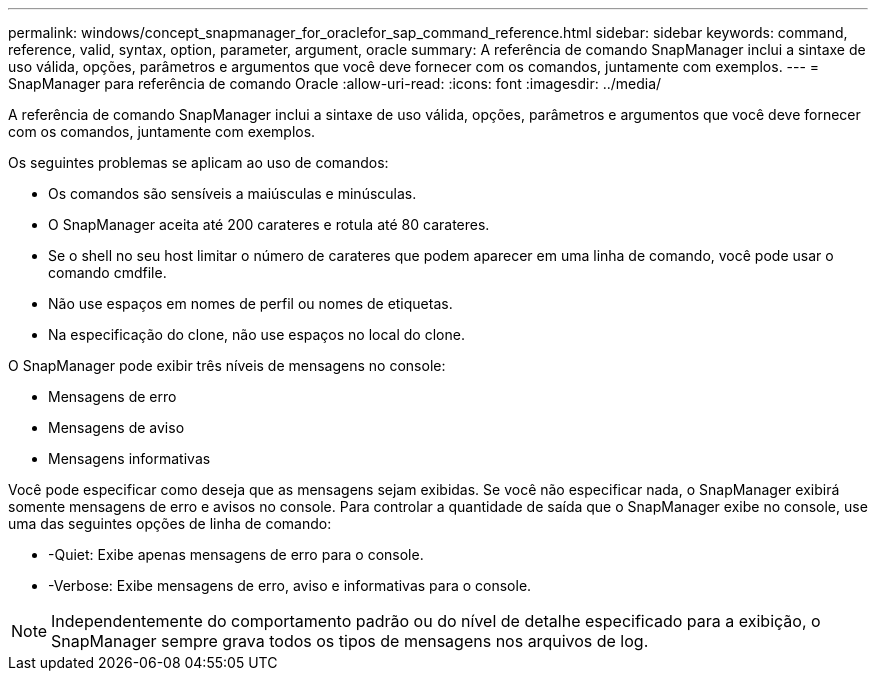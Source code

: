---
permalink: windows/concept_snapmanager_for_oraclefor_sap_command_reference.html 
sidebar: sidebar 
keywords: command, reference, valid, syntax, option, parameter, argument, oracle 
summary: A referência de comando SnapManager inclui a sintaxe de uso válida, opções, parâmetros e argumentos que você deve fornecer com os comandos, juntamente com exemplos. 
---
= SnapManager para referência de comando Oracle
:allow-uri-read: 
:icons: font
:imagesdir: ../media/


[role="lead"]
A referência de comando SnapManager inclui a sintaxe de uso válida, opções, parâmetros e argumentos que você deve fornecer com os comandos, juntamente com exemplos.

Os seguintes problemas se aplicam ao uso de comandos:

* Os comandos são sensíveis a maiúsculas e minúsculas.
* O SnapManager aceita até 200 carateres e rotula até 80 carateres.
* Se o shell no seu host limitar o número de carateres que podem aparecer em uma linha de comando, você pode usar o comando cmdfile.
* Não use espaços em nomes de perfil ou nomes de etiquetas.
* Na especificação do clone, não use espaços no local do clone.


O SnapManager pode exibir três níveis de mensagens no console:

* Mensagens de erro
* Mensagens de aviso
* Mensagens informativas


Você pode especificar como deseja que as mensagens sejam exibidas. Se você não especificar nada, o SnapManager exibirá somente mensagens de erro e avisos no console. Para controlar a quantidade de saída que o SnapManager exibe no console, use uma das seguintes opções de linha de comando:

* -Quiet: Exibe apenas mensagens de erro para o console.
* -Verbose: Exibe mensagens de erro, aviso e informativas para o console.



NOTE: Independentemente do comportamento padrão ou do nível de detalhe especificado para a exibição, o SnapManager sempre grava todos os tipos de mensagens nos arquivos de log.
